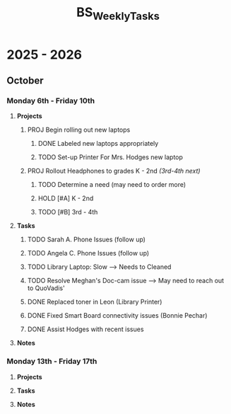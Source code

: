 :PROPERTIES:
:ID:       95b9ab06-fe15-4df8-ac76-52668d6c3051
:END:
#+title: BS_WeeklyTasks
#+filetags: Brookstone

#+options: toc:nil
#+begin_export latex
\clearpage
#+end_export

* 2025 - 2026
** October
*** Monday 6th - Friday 10th
**** *Projects*
***** PROJ Begin rolling out new laptops
****** DONE Labeled new laptops appropriately
****** TODO Set-up Printer For Mrs. Hodges new laptop
***** PROJ Rollout Headphones to grades K - 2nd  /(3rd-4th next)/
****** TODO Determine a need (may need to order more)
****** HOLD [#A] K - 2nd
****** TODO [#B] 3rd - 4th
**** *Tasks*
***** TODO Sarah A. Phone Issues (follow up)
***** TODO Angela C. Phone Issues (follow up)
***** TODO Library Laptop: Slow --> Needs to Cleaned
***** TODO Resolve Meghan's Doc-cam issue  --> May need to reach out to QuoVadis'
***** DONE Replaced toner in Leon (Library Printer)
***** DONE Fixed Smart Board connectivity issues (Bonnie Pechar)
***** DONE Assist Hodges with recent issues
**** *Notes*
*** Monday 13th - Friday 17th
**** *Projects*
**** *Tasks*
**** *Notes*
